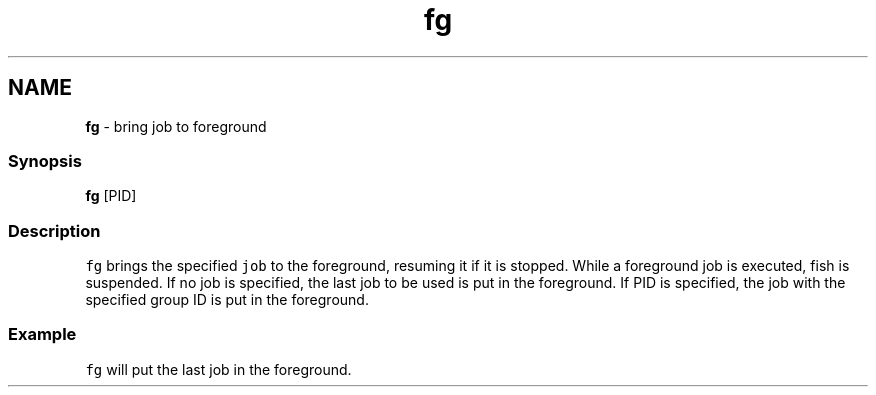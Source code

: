 .TH "fg" 1 "Tue Feb 19 2019" "Version 3.0.2" "fish" \" -*- nroff -*-
.ad l
.nh
.SH NAME
\fBfg\fP - bring job to foreground
.PP
.SS "Synopsis"
.PP
.nf

\fBfg\fP [PID]
.fi
.PP
.SS "Description"
\fCfg\fP brings the specified \fCjob\fP to the foreground, resuming it if it is stopped\&. While a foreground job is executed, fish is suspended\&. If no job is specified, the last job to be used is put in the foreground\&. If PID is specified, the job with the specified group ID is put in the foreground\&.
.SS "Example"
\fCfg\fP will put the last job in the foreground\&. 
